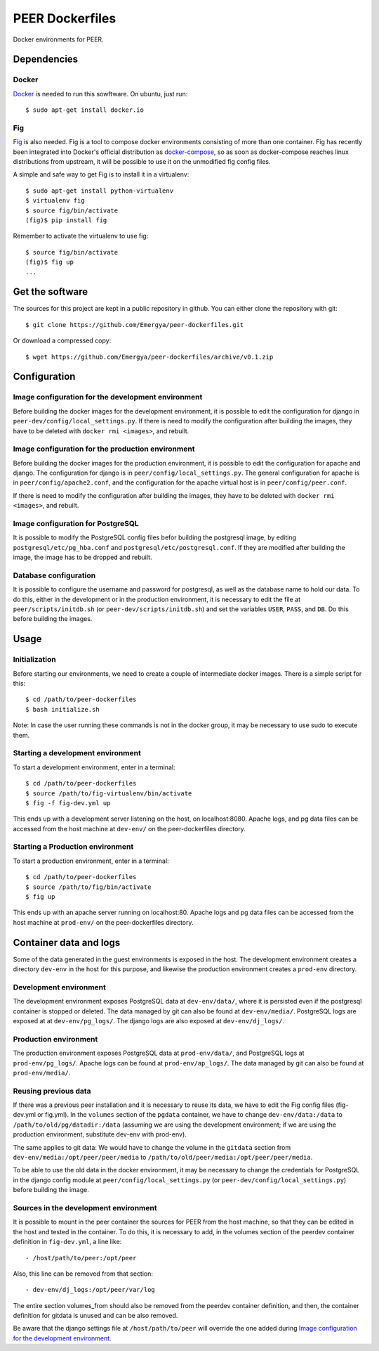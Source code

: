 PEER Dockerfiles
################

Docker environments for PEER.

Dependencies
++++++++++++

Docker
------

`Docker <https://www.docker.com/>`_ is needed to run this sowftware.
On ubuntu, just run::

  $ sudo apt-get install docker.io

Fig
---

`Fig <http://www.fig.sh/>`_ is also needed. Fig is a tool to compose docker
environments consisting of more than one container. Fig has recently been
integrated into Docker's official distribution as
`docker-compose <http://docs.docker.com/compose/>`_, so as soon as
docker-compose reaches linux distributions from upstream, it will be possible
to use it on the unmodified fig config files.

A simple and safe way to get Fig is to install it in a virtualenv::

  $ sudo apt-get install python-virtualenv
  $ virtualenv fig
  $ source fig/bin/activate
  (fig)$ pip install fig

Remember to activate the virtualenv to use fig::

  $ source fig/bin/activate
  (fig)$ fig up
  ...

Get the software
++++++++++++++++

The sources for this project are kept in a public repository in github. You
can either clone the repository with git::

  $ git clone https://github.com/Emergya/peer-dockerfiles.git

Or download a compressed copy::

  $ wget https://github.com/Emergya/peer-dockerfiles/archive/v0.1.zip

Configuration
+++++++++++++

Image configuration for the development environment
---------------------------------------------------

Before building the docker images for the development environment, it is
possible to edit the configuration for django in
``peer-dev/config/local_settings.py``. If there is need to modify the
configuration after building the images, they have to be deleted with
``docker rmi <images>``, and rebuilt.

Image configuration for the production environment
--------------------------------------------------

Before building the docker images for the production environment, it is
possible to edit the configuration for apache and django. The configuration
for django is in ``peer/config/local_settings.py``. The general
configuration for apache is in ``peer/config/apache2.conf``, and the
configuration for the apache virtual host is in ``peer/config/peer.conf``.
    
If there is need to modify the configuration after building the images, they
have to be deleted with ``docker rmi <images>``, and rebuilt.

Image configuration for PostgreSQL
----------------------------------

It is possible to modify the PostgreSQL config files befor building the
postgresql image, by editing ``postgresql/etc/pg_hba.conf`` and
``postgresql/etc/postgresql.conf``.
If they are modified after building the image, the image has to be dropped and
rebuilt.

Database configuration
----------------------

It is possible to configure the username and password for postgresql, as
well as the database name to hold our data. To do this, either in the
development or in the production environment, it is necessary to edit the file
at ``peer/scripts/initdb.sh`` (or ``peer-dev/scripts/initdb.sh``) and set the
variables ``USER``, ``PASS``, and ``DB``. Do this before building the images.

Usage
+++++

Initialization
--------------

Before starting our environments, we need to create a couple of intermediate
docker images. There is a simple script for this::

  $ cd /path/to/peer-dockerfiles
  $ bash initialize.sh

Note: In case the user running these commands is not in the docker group,
it may be necessary to use sudo to execute them.

Starting a development environment
----------------------------------

To start a development environment, enter in a terminal::

  $ cd /path/to/peer-dockerfiles
  $ source /path/to/fig-virtualenv/bin/activate
  $ fig -f fig-dev.yml up

This ends up with a development server listening on the host, on
localhost:8080. Apache logs, and pg data files can be
accessed from the host machine at ``dev-env/`` on the peer-dockerfiles
directory.

Starting a Production environment
---------------------------------

To start a production environment, enter in a terminal::

  $ cd /path/to/peer-dockerfiles
  $ source /path/to/fig/bin/activate
  $ fig up

This ends up with an apache server running on localhost:80. Apache logs
and pg data files can be accessed from the host machine at
``prod-env/`` on the peer-dockerfiles directory.

Container data and logs
+++++++++++++++++++++++

Some of the data generated in the guest environments is exposed in the host.
The development environment creates a directory ``dev-env`` in the host for
this purpose, and likewise the production environment creates a ``prod-env``
directory.

Development environment
-----------------------

The development environment exposes PostgreSQL data at ``dev-env/data/``, where
it is persisted even if the postgresql container is stopped or deleted.
The data managed by git can also be found at ``dev-env/media/``.
PostgreSQL logs are exposed at at ``dev-env/pg_logs/``. The django logs are
also exposed at ``dev-env/dj_logs/``.

Production environment
----------------------

The production environment exposes PostgreSQL data at ``prod-env/data/``, and
PostgreSQL logs at ``prod-env/pg_logs/``. Apache logs can be found at
``prod-env/ap_logs/``.  The data managed by git can also be found at
``prod-env/media/``.


Reusing previous data
---------------------

If there was a previous peer installation and it is necessary to reuse its
data, we have to edit the Fig config files (fig-dev.yml or fig.yml). In the
``volumes`` section of the ``pgdata`` container, we have to change
``dev-env/data:/data`` to ``/path/to/old/pg/datadir:/data`` (assuming we are
using the development environment; if we are using the production environment,
substitute dev-env with prod-env).

The same applies to git data: We would have to change the volume in the
``gitdata`` section from ``dev-env/media:/opt/peer/peer/media`` to
``/path/to/old/peer/media:/opt/peer/peer/media``.

To be able to use the old data in the docker environment, it may be necessary
to change the credentials for PostgreSQL in the django config module at
``peer/config/local_settings.py`` (or ``peer-dev/config/local_settings.py``)
before building the image.

Sources in the development environment
--------------------------------------

It is possible to mount in the peer container the sources for PEER from the
host machine, so that they can be edited in the host and tested in the
container. To do this, it is necessary to add, in the volumes section of the
peerdev container definition in ``fig-dev.yml``, a line like::

  - /host/path/to/peer:/opt/peer

Also, this line can be removed from that section::

  - dev-env/dj_logs:/opt/peer/var/log

The entire section volumes_from should also be removed from the peerdev
container definition, and then, the container definition for gitdata is
unused and can be also removed.

Be aware that the django settings file at ``/host/path/to/peer`` will override
the one added during `Image configuration for the development environment`_.
